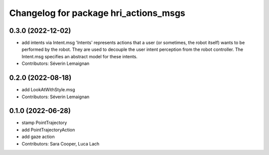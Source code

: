 ^^^^^^^^^^^^^^^^^^^^^^^^^^^^^^^^^^^^^^
Changelog for package hri_actions_msgs
^^^^^^^^^^^^^^^^^^^^^^^^^^^^^^^^^^^^^^

0.3.0 (2022-12-02)
------------------
* add intents via Intent.msg
  'Intents' represents actions that a user (or sometimes, the robot
  itself) wants to be performed by the robot.
  They are used to decouple the user intent perception from the robot
  controller.
  The Intent.msg specifies an abstract model for these intents.
* Contributors: Séverin Lemaignan

0.2.0 (2022-08-18)
------------------
* add LookAtWithStyle.msg
* Contributors: Séverin Lemaignan

0.1.0 (2022-06-28)
------------------
* stamp PointTrajectory
* add PointTrajectoryAction
* add gaze action
* Contributors: Sara Cooper, Luca Lach

